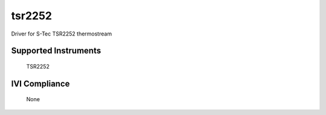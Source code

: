 tsr2252
+++++++

Driver for S-Tec TSR2252 thermostream

Supported Instruments
---------------------

    TSR2252

IVI Compliance
--------------

    None
